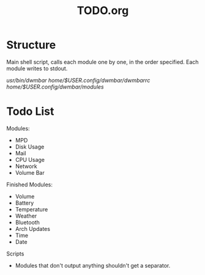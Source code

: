 #+TITLE:TODO.org


* Structure
Main shell script, calls each module one by one, in the order specified.
Each module writes to stdout.

/usr/bin/dwmbar
/home/$USER/.config/dwmbar/dwmbarrc
/home/$USER/.config/dwmbar/modules/

* Todo List

Modules:
- MPD
- Disk Usage
- Mail
- CPU Usage
- Network
- Volume Bar

Finished Modules:
- Volume
- Battery
- Temperature
- Weather
- Bluetooth
- Arch Updates
- Time
- Date

Scripts
- Modules that don't output anything shouldn't get a separator.
